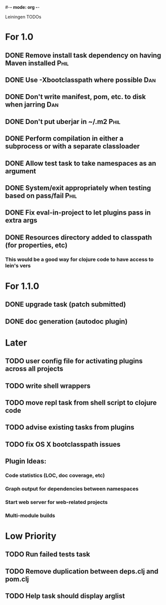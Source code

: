 #-*- mode: org -*-
#+startup: overview
#+startup: hidestars
#+TODO: TODO | INPROGRESS | DONE

Leiningen TODOs

* For 1.0
** DONE Remove install task dependency on having Maven installed       :Phil:
** DONE Use -Xbootclasspath where possible                              :Dan:
** DONE Don't write manifest, pom, etc. to disk when jarring           :Dan:
** DONE Don't put uberjar in ~/.m2                                     :Phil:
** DONE Perform compilation in either a subprocess or with a separate classloader
** DONE Allow test task to take namespaces as an argument
** DONE System/exit appropriately when testing based on pass/fail      :Phil:
** DONE Fix eval-in-project to let plugins pass in extra args
** DONE Resources directory added to classpath (for properties, etc)
*** This would be a good way for clojure code to have access to lein's vers
* For 1.1.0
** DONE upgrade task (patch submitted)
** DONE doc generation (autodoc plugin)
* Later
** TODO user config file for activating plugins across all projects
** TODO write shell wrappers
** TODO move repl task from shell script to clojure code
** TODO advise existing tasks from plugins
** TODO fix OS X bootclasspath issues
** Plugin Ideas:
*** Code statistics (LOC, doc coverage, etc)
*** Graph output for dependencies between namespaces
*** Start web server for web-related projects
*** Multi-module builds
* Low Priority
** TODO Run failed tests task
** TODO Remove duplication between deps.clj and pom.clj
** TODO Help task should display arglist
